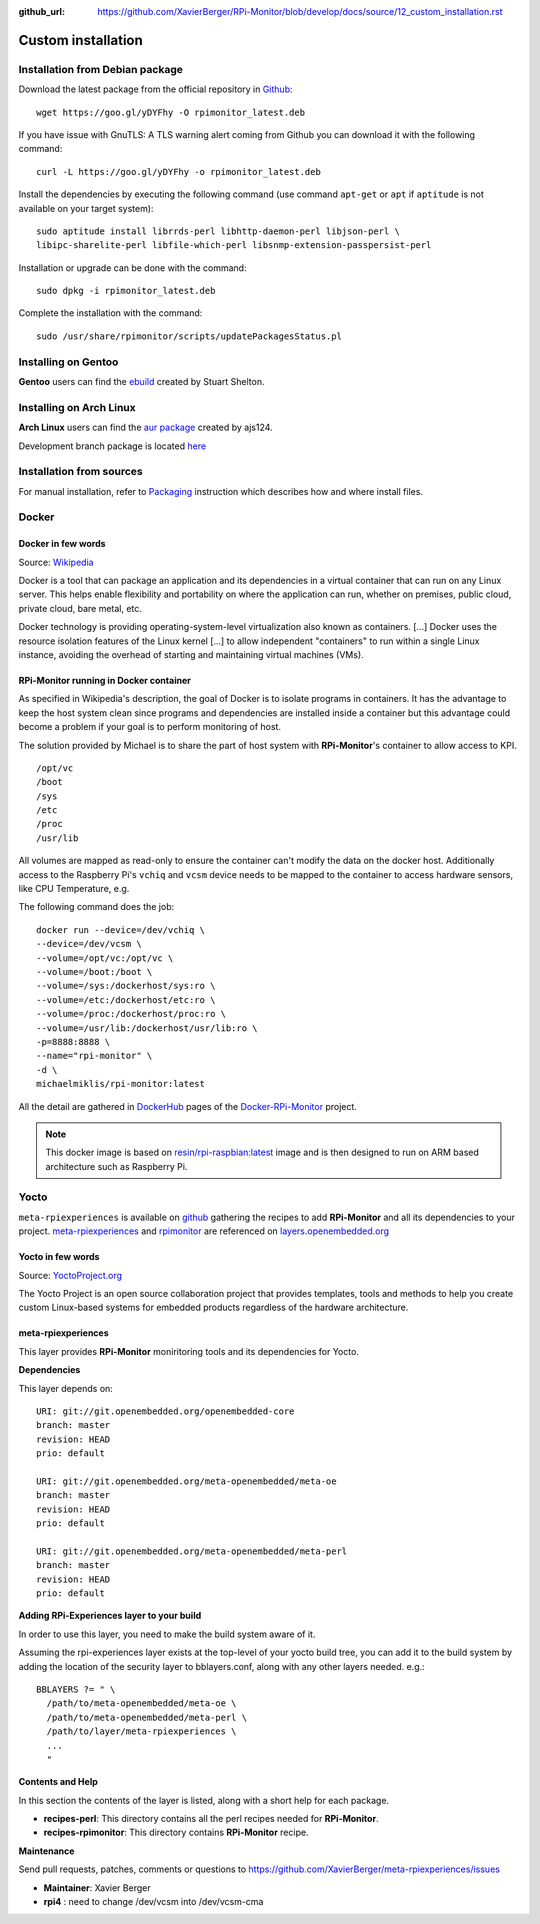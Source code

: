 :github_url: https://github.com/XavierBerger/RPi-Monitor/blob/develop/docs/source/12_custom_installation.rst

Custom installation
===================

Installation from Debian package
--------------------------------
Download the latest package from the official repository in `Github
<https://github.com/XavierBerger/RPi-Monitor-deb/tree/master/packages>`_:

::

    wget https://goo.gl/yDYFhy -O rpimonitor_latest.deb

If you have issue with GnuTLS: A TLS warning alert coming from Github you can download it with the following command:

::

    curl -L https://goo.gl/yDYFhy -o rpimonitor_latest.deb

Install the dependencies by executing the following command (use command 
``apt-get`` or ``apt`` if ``aptitude`` is not available on your target system):

::

  sudo aptitude install librrds-perl libhttp-daemon-perl libjson-perl \
  libipc-sharelite-perl libfile-which-perl libsnmp-extension-passpersist-perl

Installation or upgrade can be done with the command:

::

  sudo dpkg -i rpimonitor_latest.deb

Complete the installation with the command:

::

  sudo /usr/share/rpimonitor/scripts/updatePackagesStatus.pl

Installing on Gentoo
--------------------
**Gentoo** users can find the `ebuild <https://github.com/srcshelton/gentoo-ebuilds/tree/master/www-apps/rpi-monitor>`_ created by Stuart Shelton.

Installing on Arch Linux
------------------------
**Arch Linux** users can find the `aur package <https://aur.archlinux.org/packages/rpimonitor/>`_ created by ajs124. 

Development branch package is located `here <https://aur.archlinux.org/packages/rpimonitor-dev-git/>`_

Installation from sources
-------------------------

For manual installation, refer to `Packaging <32_contributing.html#packaging>`_ 
instruction which describes how and where install files. 

Docker
------

Docker in few words
^^^^^^^^^^^^^^^^^^^
Source: `Wikipedia <https://en.wikipedia.org/wiki/Docker_(software)>`_

Docker is a tool that can package an application and its dependencies in a virtual 
container that can run on any Linux server. This helps enable flexibility and 
portability on where the application can run, whether on premises, 
public cloud, private cloud, bare metal, etc.

Docker technology is providing operating-system-level virtualization also 
known as containers. [...] Docker uses the resource isolation features of the 
Linux kernel [...] to allow independent "containers" to run within a 
single Linux instance, avoiding the overhead of starting and maintaining virtual machines (VMs).

RPi-Monitor running in Docker container
^^^^^^^^^^^^^^^^^^^^^^^^^^^^^^^^^^^^^^^
As specified in Wikipedia's description, the goal of Docker is to isolate 
programs in containers. It has the advantage to keep the host system clean 
since programs and dependencies are installed inside a container but this advantage 
could become a problem if your goal is to perform monitoring of host.

The solution provided by Michael is to share the part of host system with 
**RPi-Monitor**'s container to allow access to KPI.

::

    /opt/vc
    /boot
    /sys
    /etc
    /proc
    /usr/lib

All volumes are mapped as read-only to ensure the container can't modify the 
data on the docker host. Additionally access to the Raspberry Pi's ``vchiq`` and ``vcsm``
device needs to be mapped to the container to access hardware sensors, like CPU Temperature, e.g.

The following command does the job:

::

    docker run --device=/dev/vchiq \
    --device=/dev/vcsm \
    --volume=/opt/vc:/opt/vc \
    --volume=/boot:/boot \
    --volume=/sys:/dockerhost/sys:ro \
    --volume=/etc:/dockerhost/etc:ro \
    --volume=/proc:/dockerhost/proc:ro \
    --volume=/usr/lib:/dockerhost/usr/lib:ro \
    -p=8888:8888 \
    --name="rpi-monitor" \
    -d \
    michaelmiklis/rpi-monitor:latest

All the detail are gathered in `DockerHub <https://hub.docker.com/r/michaelmiklis/rpi-monitor/>`_ pages of the 
`Docker-RPi-Monitor <https://github.com/XavierBerger/Docker-RPi-Monitor>`_ project.

.. note:: This docker image is based on `resin/rpi-raspbian:latest <https://hub.docker.com/r/resin/rpi-raspbian/>`_ image and is 
          then designed to run on ARM based architecture such as Raspberry Pi.

Yocto
-----

``meta-rpiexperiences`` is available on `github <https://github.com/XavierBerger/meta-rpiexperiences>`_ 
gathering the recipes to add **RPi-Monitor** and all its dependencies to your project.
`meta-rpiexperiences <http://layers.openembedded.org/layerindex/branch/master/layer/meta-rpiexperiences/>`_  
and `rpimonitor <http://layers.openembedded.org/layerindex/recipe/52439/>`_ are referenced on
`layers.openembedded.org <http://layers.openembedded.org/layerindex/branch/master/layers/>`_

Yocto in few words
^^^^^^^^^^^^^^^^^^
Source: `YoctoProject.org <http://YoctoProject.org>`_

The Yocto Project is an open source collaboration project that provides templates, 
tools and methods to help you create custom Linux-based systems for embedded products 
regardless of the hardware architecture.

meta-rpiexperiences
^^^^^^^^^^^^^^^^^^^
This layer provides **RPi-Monitor** moniritoring tools and its dependencies for Yocto.

**Dependencies**

This layer depends on:

::

    URI: git://git.openembedded.org/openembedded-core
    branch: master
    revision: HEAD
    prio: default

    URI: git://git.openembedded.org/meta-openembedded/meta-oe
    branch: master
    revision: HEAD
    prio: default

    URI: git://git.openembedded.org/meta-openembedded/meta-perl
    branch: master
    revision: HEAD
    prio: default

**Adding RPi-Experiences layer to your build**

In order to use this layer, you need to make the build system aware of it.

Assuming the rpi-experiences layer exists at the top-level of your yocto build tree, you can add it to the build system by adding the location of the security layer to bblayers.conf, along with any other layers needed. e.g.:

::

    BBLAYERS ?= " \
      /path/to/meta-openembedded/meta-oe \
      /path/to/meta-openembedded/meta-perl \
      /path/to/layer/meta-rpiexperiences \
      ...
      "

**Contents and Help**

In this section the contents of the layer is listed, along with a short help for each package.
 
* **recipes-perl**: This directory contains all the perl recipes needed for **RPi-Monitor**.

* **recipes-rpimonitor**: This directory contains **RPi-Monitor** recipe.

**Maintenance**

Send pull requests, patches, comments or questions to https://github.com/XavierBerger/meta-rpiexperiences/issues

* **Maintainer**: Xavier Berger

* **rpi4** : need to change /dev/vcsm into /dev/vcsm-cma
